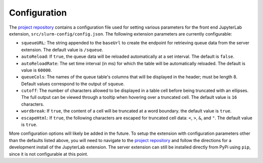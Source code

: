 .. _configuration:

Configuration
-------------

The `project repository <https://github.com/NERSC/jupyterlab-slurm>`_ contains a configuration file used for setting various parameters for the front end JupyterLab extension, ``src/slurm-config/config.json``. The following extension parameters are currently configurable:

* ``squeueURL``: The string appended to the ``baseUrl`` to create the endpoint for retrieving queue data from the server extension. The default value is ``/squeue``.
* ``autoReload``: If ``true``, the queue data will be reloaded automatically at a set interval. The default is ``false``.
* ``autoReloadRate``: The set time interval (in ms) for which the table will be automatically reloaded. The default is value is ``60000``.
* ``queueCols``: The names of the queue table's columns that will be displayed in the header; must be length 8. Default values correspond to the output of ``squeue``.
* ``cutoff``: The number of characters allowed to be displayed in a table cell before being truncated with an ellipses. The full output can be viewed through a tooltip when hovering over a truncated cell. The default value is ``16`` characters.
* ``wordbreak``: If ``true``, the content of a cell will be truncated at a word boundary. the default value is ``true``.
* ``escapeHtml``: If ``true``, the following characters are escaped for truncated cell data: ``<``, ``>``, ``&``, and ``"``. The default value is ``true``. 


More configuration options will likely be added in the future. To setup the extension with configuration parameters other than the defaults listed above, you will need to navigate to the `project repository <https://github.com/NERSC/jupyterlab-slurm>`_  and follow the directions for a development install of the JupyterLab extension. The server extension can still be installed directly from PyPi using ``pip``, since it is not configurable at this point. 